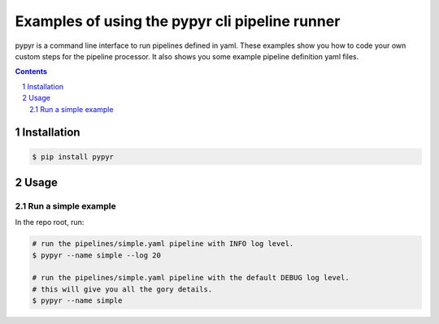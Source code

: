 ###############################################
Examples of using the pypyr cli pipeline runner
###############################################

.. image:: https://cdn.345.systems/wp-content/uploads/2017/03/pypyr-logo-small.png
    :alt: pypyr-logo
    :align: left


pypyr is a command line interface to run pipelines defined in yaml. These
examples show you how to code your own custom steps for the pipeline processor.
It also shows you some example pipeline definition yaml files.

.. contents::

.. section-numbering::

Installation
============
.. code-block:: bash

  $ pip install pypyr


Usage
=====
Run a simple example
--------------------
In the repo root, run:

.. code-block:: bash

  # run the pipelines/simple.yaml pipeline with INFO log level.
  $ pypyr --name simple --log 20

  # run the pipelines/simple.yaml pipeline with the default DEBUG log level.
  # this will give you all the gory details.
  $ pypyr --name simple
